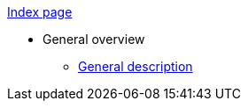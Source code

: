 xref:index.adoc[Index page]

* General overview
** xref:ROOT:general-description-test.adoc[General description]

